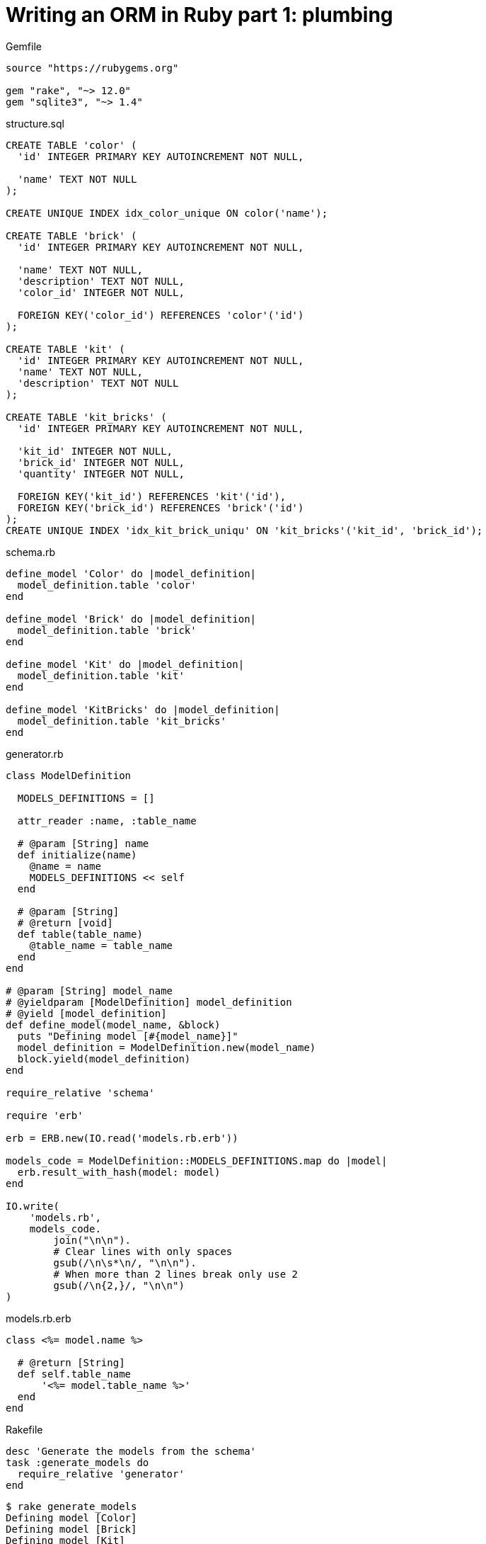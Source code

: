 = Writing an ORM in Ruby part 1: plumbing
:source-highlighter: pygments
:pygments-style: friendly

.Gemfile
[source]
----
source "https://rubygems.org"

gem "rake", "~> 12.0"
gem "sqlite3", "~> 1.4"
----

.structure.sql
[source,sql]
----
CREATE TABLE 'color' (
  'id' INTEGER PRIMARY KEY AUTOINCREMENT NOT NULL,

  'name' TEXT NOT NULL
);

CREATE UNIQUE INDEX idx_color_unique ON color('name');

CREATE TABLE 'brick' (
  'id' INTEGER PRIMARY KEY AUTOINCREMENT NOT NULL,

  'name' TEXT NOT NULL,
  'description' TEXT NOT NULL,
  'color_id' INTEGER NOT NULL,

  FOREIGN KEY('color_id') REFERENCES 'color'('id')
);

CREATE TABLE 'kit' (
  'id' INTEGER PRIMARY KEY AUTOINCREMENT NOT NULL,
  'name' TEXT NOT NULL,
  'description' TEXT NOT NULL
);

CREATE TABLE 'kit_bricks' (
  'id' INTEGER PRIMARY KEY AUTOINCREMENT NOT NULL,

  'kit_id' INTEGER NOT NULL,
  'brick_id' INTEGER NOT NULL,
  'quantity' INTEGER NOT NULL,

  FOREIGN KEY('kit_id') REFERENCES 'kit'('id'),
  FOREIGN KEY('brick_id') REFERENCES 'brick'('id')
);
CREATE UNIQUE INDEX 'idx_kit_brick_uniqu' ON 'kit_bricks'('kit_id', 'brick_id');
----

.schema.rb
[source,ruby]
----
define_model 'Color' do |model_definition|
  model_definition.table 'color'
end

define_model 'Brick' do |model_definition|
  model_definition.table 'brick'
end

define_model 'Kit' do |model_definition|
  model_definition.table 'kit'
end

define_model 'KitBricks' do |model_definition|
  model_definition.table 'kit_bricks'
end
----

.generator.rb
[source,ruby]
----
class ModelDefinition

  MODELS_DEFINITIONS = []

  attr_reader :name, :table_name
  
  # @param [String] name
  def initialize(name)
    @name = name
    MODELS_DEFINITIONS << self
  end

  # @param [String]
  # @return [void]
  def table(table_name)
    @table_name = table_name
  end
end

# @param [String] model_name
# @yieldparam [ModelDefinition] model_definition
# @yield [model_definition]
def define_model(model_name, &block)
  puts "Defining model [#{model_name}]"
  model_definition = ModelDefinition.new(model_name)
  block.yield(model_definition)
end

require_relative 'schema'

require 'erb'

erb = ERB.new(IO.read('models.rb.erb'))

models_code = ModelDefinition::MODELS_DEFINITIONS.map do |model|
  erb.result_with_hash(model: model)
end

IO.write(
    'models.rb',
    models_code.
        join("\n\n").
        # Clear lines with only spaces
        gsub(/\n\s*\n/, "\n\n").
        # When more than 2 lines break only use 2
        gsub(/\n{2,}/, "\n\n")
)
----

.models.rb.erb
[source]
----
class <%= model.name %>

  # @return [String]
  def self.table_name
      '<%= model.table_name %>'
  end
end
----

.Rakefile
[source,ruby]
----
desc 'Generate the models from the schema'
task :generate_models do
  require_relative 'generator'
end
----

[source,bash]
----
$ rake generate_models 
Defining model [Color]
Defining model [Brick]
Defining model [Kit]
Defining model [KitBricks]
----

.models.rb
[source,ruby]
----
class Color < Model

  # @return [String]
  def self.table_name
      'color'
  end
end

class Brick < Model

  # @return [String]
  def self.table_name
      'brick'
  end
end

class Kit < Model

  # @return [String]
  def self.table_name
      'kit'
  end
end

class KitBricks < Model

  # @return [String]
  def self.table_name
      'kit_bricks'
  end
end
----